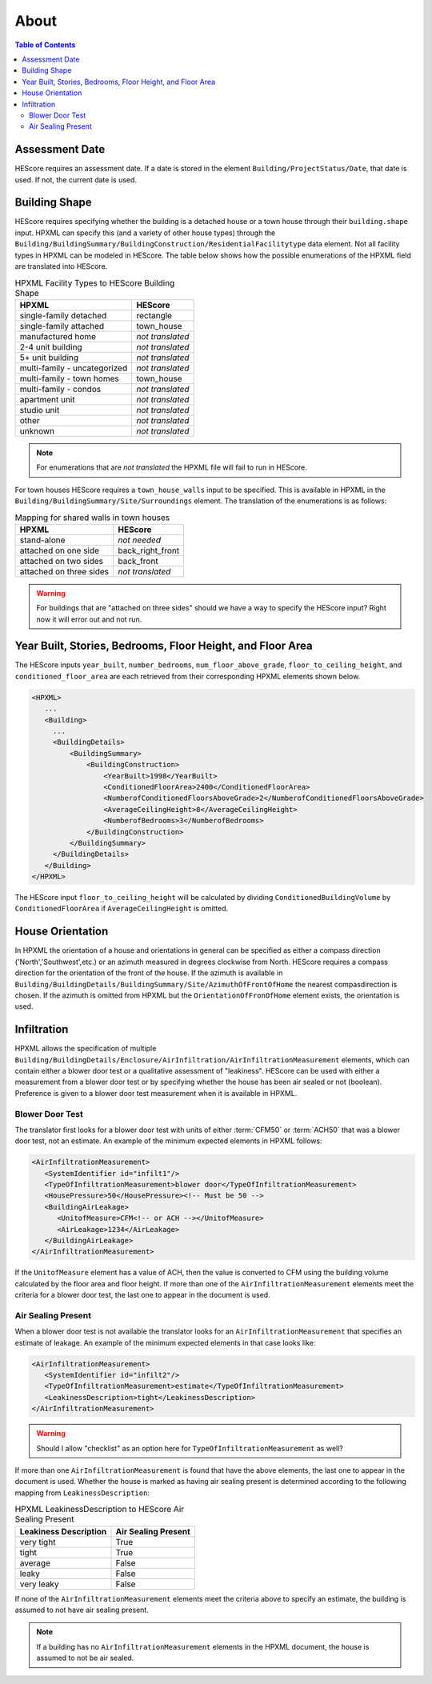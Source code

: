 About
#####

.. contents:: Table of Contents

Assessment Date
***************

HEScore requires an assessment date. If a date is stored in the element
``Building/ProjectStatus/Date``, that date is used. If not, the current date is
used.

Building Shape
**************

HEScore requires specifying whether the building is a detached house or a town
house through their ``building.shape`` input. HPXML can specify this (and a
variety of other house types) through the
``Building/BuildingSummary/BuildingConstruction/ResidentialFacilitytype`` data
element. Not all facility types in HPXML can be modeled in HEScore. The table
below shows how the possible enumerations of the HPXML field are translated
into HEScore. 

.. table:: HPXML Facility Types to HEScore Building Shape

   ============================  ================
   HPXML                         HEScore 
   ============================  ================
   single-family detached        rectangle
   single-family attached        town_house
   manufactured home             *not translated*
   2-4 unit building             *not translated*
   5+ unit building              *not translated*
   multi-family - uncategorized  *not translated*
   multi-family - town homes     town_house
   multi-family - condos         *not translated*
   apartment unit                *not translated*
   studio unit                   *not translated*
   other                         *not translated*
   unknown                       *not translated*
   ============================  ================

.. note::

   For enumerations that are *not translated*
   the HPXML file will fail to run in HEScore.

For town houses HEScore requires a ``town_house_walls`` input to be specified.
This is available in HPXML in the
``Building/BuildingSummary/Site/Surroundings`` element. The translation of the
enumerations is as follows:

.. table:: Mapping for shared walls in town houses

   =======================  ================
   HPXML                    HEScore 
   =======================  ================
   stand-alone              *not needed*
   attached on one side     back_right_front
   attached on two sides    back_front
   attached on three sides  *not translated*
   =======================  ================   

.. warning::

   For buildings that are "attached on three sides" should we have a way to
   specify the HEScore input? Right now it will error out and not run.

Year Built, Stories, Bedrooms, Floor Height, and Floor Area
***********************************************************

The HEScore inputs ``year_built``, ``number_bedrooms``,
``num_floor_above_grade``, ``floor_to_ceiling_height``, and
``conditioned_floor_area`` are each retrieved from their corresponding HPXML
elements shown below.

.. code-block:: xml

   <HPXML>
      ...
      <Building>
        ... 
        <BuildingDetails>
            <BuildingSummary>
                <BuildingConstruction>
                    <YearBuilt>1998</YearBuilt>
                    <ConditionedFloorArea>2400</ConditionedFloorArea>
                    <NumberofConditionedFloorsAboveGrade>2</NumberofConditionedFloorsAboveGrade>
                    <AverageCeilingHeight>8</AverageCeilingHeight>
                    <NumberofBedrooms>3</NumberofBedrooms>
                </BuildingConstruction>
            </BuildingSummary>
        </BuildingDetails>
      </Building>
   </HPXML>

The HEScore input ``floor_to_ceiling_height`` will be calculated by dividing
``ConditionedBuildingVolume`` by ``ConditionedFloorArea`` if
``AverageCeilingHeight`` is omitted.

House Orientation
*****************

In HPXML the orientation of a house and orientations in general can be specified
as either a compass direction ('North','Southwest',etc.) or an azimuth measured
in degrees clockwise from North. HEScore requires a compass direction for the
orientation of the front of the house. If the azimuth is available in
``Building/BuildingDetails/BuildingSummary/Site/AzimuthOfFrontOfHome`` the
nearest compasdirection is chosen. If the azimuth is omitted from HPXML but the
``OrientationOfFronOfHome`` element exists, the orientation is used. 

Infiltration
************

HPXML allows the specification of multiple
``Building/BuildingDetails/Enclosure/AirInfiltration/AirInfiltrationMeasurement``
elements, which can contain either a blower door test or a qualitative
assessment of "leakiness". HEScore can be used with either a measurement from a
blower door test or by specifying  whether the house has been  air sealed or
not (boolean). Preference is given to  a blower door test measurement when it
is available in HPXML. 

Blower Door Test
================
The translator first looks for a blower door test with units of either
:term:`CFM50` or :term:`ACH50` that was a blower door test, not an estimate. An
example of the minimum expected elements in HPXML follows:

.. code-block:: xml

   <AirInfiltrationMeasurement>
      <SystemIdentifier id="infilt1"/>
      <TypeOfInfiltrationMeasurement>blower door</TypeOfInfiltrationMeasurement>
      <HousePressure>50</HousePressure><!-- Must be 50 -->
      <BuildingAirLeakage>
         <UnitofMeasure>CFM<!-- or ACH --></UnitofMeasure>
         <AirLeakage>1234</AirLeakage>
      </BuildingAirLeakage>
   </AirInfiltrationMeasurement>
   
If the ``UnitofMeasure`` element has a value of ACH, then the value is converted
to CFM using the building volume calculated by the floor area and floor height.
If more than one of the ``AirInfiltrationMeasurement`` elements meet the
criteria for a blower door test, the last one to appear in the document is used.

Air Sealing Present
===================

When a blower door test is not available the translator looks for an
``AirInfiltrationMeasurement`` that specifies an estimate of leakage. An
example of the minimum expected elements in that case looks like:

.. code-block:: xml

   <AirInfiltrationMeasurement>
      <SystemIdentifier id="infilt2"/>
      <TypeOfInfiltrationMeasurement>estimate</TypeOfInfiltrationMeasurement>
      <LeakinessDescription>tight</LeakinessDescription>
   </AirInfiltrationMeasurement>

.. warning::

   Should I allow "checklist" as an option here for ``TypeOfInfiltrationMeasurement`` as well?
   
If more than one ``AirInfiltrationMeasurement`` is found that have the above
elements, the last one to appear in the document is used. Whether the house is
marked as having air sealing present is determined according to the following
mapping from ``LeakinessDescription``:

.. table:: HPXML LeakinessDescription to HEScore Air Sealing Present

   =====================  ===================
   Leakiness Description  Air Sealing Present
   =====================  ===================
   very tight             True
   tight                  True
   average                False
   leaky                  False
   very leaky             False
   =====================  ===================

If none of the ``AirInfiltrationMeasurement`` elements meet the criteria above
to specify an estimate, the building is assumed to not have air sealing present.

.. note::

   If a building has no ``AirInfiltrationMeasurement`` elements in the 
   HPXML document, the house is assumed to not be air sealed.
   

